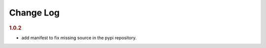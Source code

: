 Change Log
##############


.. rubric:: 1.0.2
    
* add manifest to fix missing source in the pypi repository.
